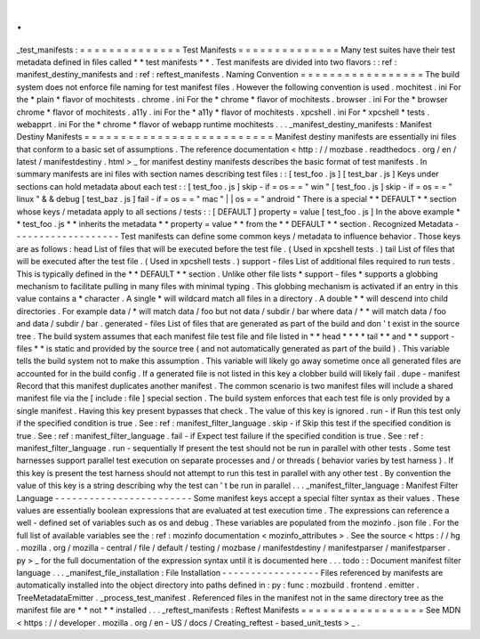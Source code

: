 .
.
_test_manifests
:
=
=
=
=
=
=
=
=
=
=
=
=
=
=
Test
Manifests
=
=
=
=
=
=
=
=
=
=
=
=
=
=
Many
test
suites
have
their
test
metadata
defined
in
files
called
*
*
test
manifests
*
*
.
Test
manifests
are
divided
into
two
flavors
:
:
ref
:
manifest_destiny_manifests
and
:
ref
:
reftest_manifests
.
Naming
Convention
=
=
=
=
=
=
=
=
=
=
=
=
=
=
=
=
=
The
build
system
does
not
enforce
file
naming
for
test
manifest
files
.
However
the
following
convention
is
used
.
mochitest
.
ini
For
the
*
plain
*
flavor
of
mochitests
.
chrome
.
ini
For
the
*
chrome
*
flavor
of
mochitests
.
browser
.
ini
For
the
*
browser
chrome
*
flavor
of
mochitests
.
a11y
.
ini
For
the
*
a11y
*
flavor
of
mochitests
.
xpcshell
.
ini
For
*
xpcshell
*
tests
.
webapprt
.
ini
For
the
*
chrome
*
flavor
of
webapp
runtime
mochitests
.
.
.
_manifest_destiny_manifests
:
Manifest
Destiny
Manifests
=
=
=
=
=
=
=
=
=
=
=
=
=
=
=
=
=
=
=
=
=
=
=
=
=
=
Manifest
destiny
manifests
are
essentially
ini
files
that
conform
to
a
basic
set
of
assumptions
.
The
reference
documentation
<
http
:
/
/
mozbase
.
readthedocs
.
org
/
en
/
latest
/
manifestdestiny
.
html
>
_
for
manifest
destiny
manifests
describes
the
basic
format
of
test
manifests
.
In
summary
manifests
are
ini
files
with
section
names
describing
test
files
:
:
[
test_foo
.
js
]
[
test_bar
.
js
]
Keys
under
sections
can
hold
metadata
about
each
test
:
:
[
test_foo
.
js
]
skip
-
if
=
os
=
=
"
win
"
[
test_foo
.
js
]
skip
-
if
=
os
=
=
"
linux
"
&
&
debug
[
test_baz
.
js
]
fail
-
if
=
os
=
=
"
mac
"
|
|
os
=
=
"
android
"
There
is
a
special
*
*
DEFAULT
*
*
section
whose
keys
/
metadata
apply
to
all
sections
/
tests
:
:
[
DEFAULT
]
property
=
value
[
test_foo
.
js
]
In
the
above
example
*
*
test_foo
.
js
*
*
inherits
the
metadata
*
*
property
=
value
*
*
from
the
*
*
DEFAULT
*
*
section
.
Recognized
Metadata
-
-
-
-
-
-
-
-
-
-
-
-
-
-
-
-
-
-
-
Test
manifests
can
define
some
common
keys
/
metadata
to
influence
behavior
.
Those
keys
are
as
follows
:
head
List
of
files
that
will
be
executed
before
the
test
file
.
(
Used
in
xpcshell
tests
.
)
tail
List
of
files
that
will
be
executed
after
the
test
file
.
(
Used
in
xpcshell
tests
.
)
support
-
files
List
of
additional
files
required
to
run
tests
.
This
is
typically
defined
in
the
*
*
DEFAULT
*
*
section
.
Unlike
other
file
lists
*
support
-
files
*
supports
a
globbing
mechanism
to
facilitate
pulling
in
many
files
with
minimal
typing
.
This
globbing
mechanism
is
activated
if
an
entry
in
this
value
contains
a
*
character
.
A
single
*
will
wildcard
match
all
files
in
a
directory
.
A
double
*
*
will
descend
into
child
directories
.
For
example
data
/
*
will
match
data
/
foo
but
not
data
/
subdir
/
bar
where
data
/
*
*
will
match
data
/
foo
and
data
/
subdir
/
bar
.
generated
-
files
List
of
files
that
are
generated
as
part
of
the
build
and
don
'
t
exist
in
the
source
tree
.
The
build
system
assumes
that
each
manifest
file
test
file
and
file
listed
in
*
*
head
*
*
*
*
tail
*
*
and
*
*
support
-
files
*
*
is
static
and
provided
by
the
source
tree
(
and
not
automatically
generated
as
part
of
the
build
)
.
This
variable
tells
the
build
system
not
to
make
this
assumption
.
This
variable
will
likely
go
away
sometime
once
all
generated
files
are
accounted
for
in
the
build
config
.
If
a
generated
file
is
not
listed
in
this
key
a
clobber
build
will
likely
fail
.
dupe
-
manifest
Record
that
this
manifest
duplicates
another
manifest
.
The
common
scenario
is
two
manifest
files
will
include
a
shared
manifest
file
via
the
[
include
:
file
]
special
section
.
The
build
system
enforces
that
each
test
file
is
only
provided
by
a
single
manifest
.
Having
this
key
present
bypasses
that
check
.
The
value
of
this
key
is
ignored
.
run
-
if
Run
this
test
only
if
the
specified
condition
is
true
.
See
:
ref
:
manifest_filter_language
.
skip
-
if
Skip
this
test
if
the
specified
condition
is
true
.
See
:
ref
:
manifest_filter_language
.
fail
-
if
Expect
test
failure
if
the
specified
condition
is
true
.
See
:
ref
:
manifest_filter_language
.
run
-
sequentially
If
present
the
test
should
not
be
run
in
parallel
with
other
tests
.
Some
test
harnesses
support
parallel
test
execution
on
separate
processes
and
/
or
threads
(
behavior
varies
by
test
harness
)
.
If
this
key
is
present
the
test
harness
should
not
attempt
to
run
this
test
in
parallel
with
any
other
test
.
By
convention
the
value
of
this
key
is
a
string
describing
why
the
test
can
'
t
be
run
in
parallel
.
.
.
_manifest_filter_language
:
Manifest
Filter
Language
-
-
-
-
-
-
-
-
-
-
-
-
-
-
-
-
-
-
-
-
-
-
-
-
Some
manifest
keys
accept
a
special
filter
syntax
as
their
values
.
These
values
are
essentially
boolean
expressions
that
are
evaluated
at
test
execution
time
.
The
expressions
can
reference
a
well
-
defined
set
of
variables
such
as
os
and
debug
.
These
variables
are
populated
from
the
mozinfo
.
json
file
.
For
the
full
list
of
available
variables
see
the
:
ref
:
mozinfo
documentation
<
mozinfo_attributes
>
.
See
the
source
<
https
:
/
/
hg
.
mozilla
.
org
/
mozilla
-
central
/
file
/
default
/
testing
/
mozbase
/
manifestdestiny
/
manifestparser
/
manifestparser
.
py
>
_
for
the
full
documentation
of
the
expression
syntax
until
it
is
documented
here
.
.
.
todo
:
:
Document
manifest
filter
language
.
.
.
_manifest_file_installation
:
File
Installation
-
-
-
-
-
-
-
-
-
-
-
-
-
-
-
-
-
Files
referenced
by
manifests
are
automatically
installed
into
the
object
directory
into
paths
defined
in
:
py
:
func
:
mozbuild
.
frontend
.
emitter
.
TreeMetadataEmitter
.
_process_test_manifest
.
Referenced
files
in
the
manifest
not
in
the
same
directory
tree
as
the
manifest
file
are
*
*
not
*
*
installed
.
.
.
_reftest_manifests
:
Reftest
Manifests
=
=
=
=
=
=
=
=
=
=
=
=
=
=
=
=
=
See
MDN
<
https
:
/
/
developer
.
mozilla
.
org
/
en
-
US
/
docs
/
Creating_reftest
-
based_unit_tests
>
_
.
